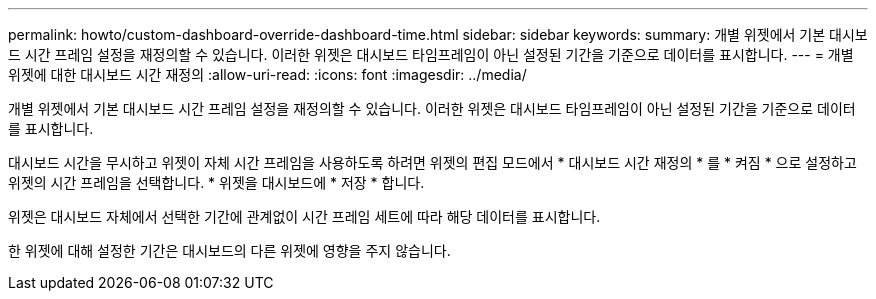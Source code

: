 ---
permalink: howto/custom-dashboard-override-dashboard-time.html 
sidebar: sidebar 
keywords:  
summary: 개별 위젯에서 기본 대시보드 시간 프레임 설정을 재정의할 수 있습니다. 이러한 위젯은 대시보드 타임프레임이 아닌 설정된 기간을 기준으로 데이터를 표시합니다. 
---
= 개별 위젯에 대한 대시보드 시간 재정의
:allow-uri-read: 
:icons: font
:imagesdir: ../media/


[role="lead"]
개별 위젯에서 기본 대시보드 시간 프레임 설정을 재정의할 수 있습니다. 이러한 위젯은 대시보드 타임프레임이 아닌 설정된 기간을 기준으로 데이터를 표시합니다.

대시보드 시간을 무시하고 위젯이 자체 시간 프레임을 사용하도록 하려면 위젯의 편집 모드에서 * 대시보드 시간 재정의 * 를 * 켜짐 * 으로 설정하고 위젯의 시간 프레임을 선택합니다. * 위젯을 대시보드에 * 저장 * 합니다.

위젯은 대시보드 자체에서 선택한 기간에 관계없이 시간 프레임 세트에 따라 해당 데이터를 표시합니다.

한 위젯에 대해 설정한 기간은 대시보드의 다른 위젯에 영향을 주지 않습니다.
